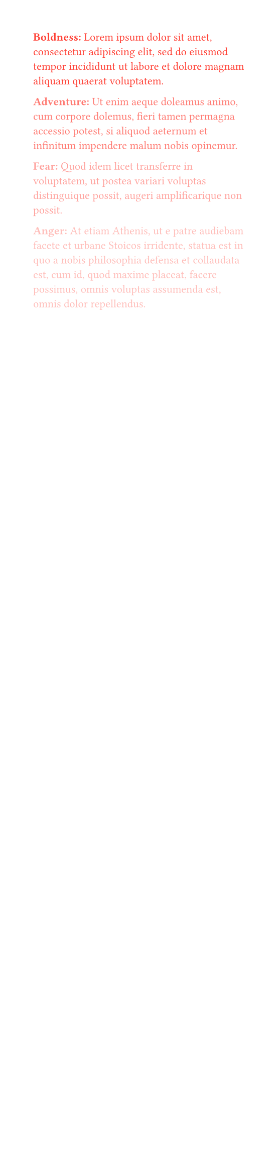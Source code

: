 #set page(width: 200pt)
#set text(8pt)

#let ls = state("lorem", lorem(1000).split("."))
#let loremum(count) = {
  ls.display(list => list.slice(0, count).join(".").trim() + ".")
  ls.update(list => list.slice(count))
}

#let fs = state("fader", red)
#let trait(title) = block[
  #fs.display(color => text(fill: color)[
    *#title:* #loremum(1)
  ])
  #fs.update(color => color.lighten(30%))
]

#trait[Boldness]
#trait[Adventure]
#trait[Fear]
#trait[Anger]
